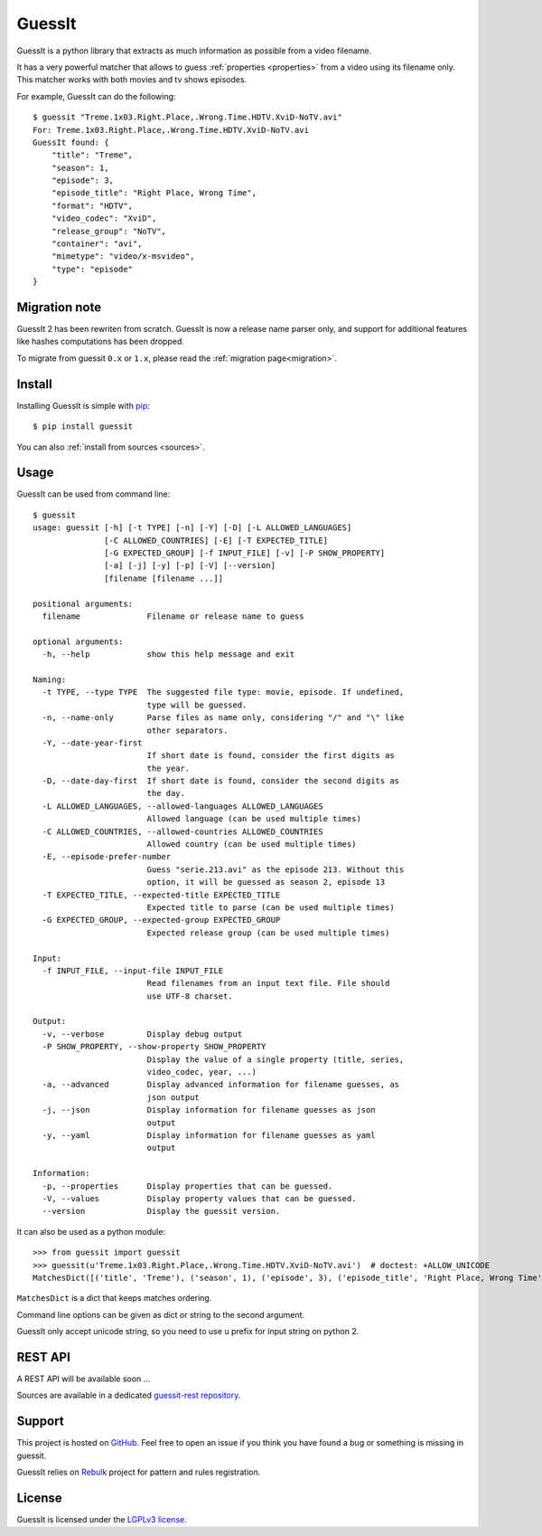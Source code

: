 .. GuessIt documentation master file, created by
   sphinx-quickstart on Sun Nov 29 15:18:07 2015.
   You can adapt this file completely to your liking, but it should at least
   contain the root `toctree` directive.

GuessIt
=======

.. image:: http://img.shields.io/pypi/v/guessit.svg
    :target: https://pypi.python.org/pypi/guessit
    :alt: Latest Version

.. image:: http://img.shields.io/badge/license-LGPLv3-blue.svg
    :target: https://pypi.python.org/pypi/guessit
    :alt: LGPLv3 License

.. image:: http://img.shields.io/travis/wackou/guessit.svg
    :target: https://travis-ci.org/wackou/guessit
    :alt: Build Status

.. image:: http://img.shields.io/coveralls/wackou/guessit.svg
    :target: https://coveralls.io/github/wackou/guessit
    :alt: Coveralls

GuessIt is a python library that extracts as much information as possible from a video filename.

It has a very powerful matcher that allows to guess :ref:`properties <properties>` from a video using its filename only.
This matcher works with both movies and tv shows episodes.

For example, GuessIt can do the following::

    $ guessit "Treme.1x03.Right.Place,.Wrong.Time.HDTV.XviD-NoTV.avi"
    For: Treme.1x03.Right.Place,.Wrong.Time.HDTV.XviD-NoTV.avi
    GuessIt found: {
        "title": "Treme",
        "season": 1,
        "episode": 3,
        "episode_title": "Right Place, Wrong Time",
        "format": "HDTV",
        "video_codec": "XviD",
        "release_group": "NoTV",
        "container": "avi",
        "mimetype": "video/x-msvideo",
        "type": "episode"
    }

Migration note
--------------

GuessIt 2 has been rewriten from scratch. GuessIt is now a release name parser only, and support for additional
features like hashes computations has been dropped.

To migrate from guessit ``0.x`` or ``1.x``, please read the :ref:`migration page<migration>`.

Install
-------

Installing GuessIt is simple with `pip <http://www.pip-installer.org/>`_::

    $ pip install guessit

You can also :ref:`install from sources <sources>`.

Usage
-----

GuessIt can be used from command line::

    $ guessit
    usage: guessit [-h] [-t TYPE] [-n] [-Y] [-D] [-L ALLOWED_LANGUAGES]
                   [-C ALLOWED_COUNTRIES] [-E] [-T EXPECTED_TITLE]
                   [-G EXPECTED_GROUP] [-f INPUT_FILE] [-v] [-P SHOW_PROPERTY]
                   [-a] [-j] [-y] [-p] [-V] [--version]
                   [filename [filename ...]]

    positional arguments:
      filename              Filename or release name to guess

    optional arguments:
      -h, --help            show this help message and exit

    Naming:
      -t TYPE, --type TYPE  The suggested file type: movie, episode. If undefined,
                            type will be guessed.
      -n, --name-only       Parse files as name only, considering "/" and "\" like
                            other separators.
      -Y, --date-year-first
                            If short date is found, consider the first digits as
                            the year.
      -D, --date-day-first  If short date is found, consider the second digits as
                            the day.
      -L ALLOWED_LANGUAGES, --allowed-languages ALLOWED_LANGUAGES
                            Allowed language (can be used multiple times)
      -C ALLOWED_COUNTRIES, --allowed-countries ALLOWED_COUNTRIES
                            Allowed country (can be used multiple times)
      -E, --episode-prefer-number
                            Guess "serie.213.avi" as the episode 213. Without this
                            option, it will be guessed as season 2, episode 13
      -T EXPECTED_TITLE, --expected-title EXPECTED_TITLE
                            Expected title to parse (can be used multiple times)
      -G EXPECTED_GROUP, --expected-group EXPECTED_GROUP
                            Expected release group (can be used multiple times)

    Input:
      -f INPUT_FILE, --input-file INPUT_FILE
                            Read filenames from an input text file. File should
                            use UTF-8 charset.

    Output:
      -v, --verbose         Display debug output
      -P SHOW_PROPERTY, --show-property SHOW_PROPERTY
                            Display the value of a single property (title, series,
                            video_codec, year, ...)
      -a, --advanced        Display advanced information for filename guesses, as
                            json output
      -j, --json            Display information for filename guesses as json
                            output
      -y, --yaml            Display information for filename guesses as yaml
                            output

    Information:
      -p, --properties      Display properties that can be guessed.
      -V, --values          Display property values that can be guessed.
      --version             Display the guessit version.


It can also be used as a python module::

    >>> from guessit import guessit
    >>> guessit(u'Treme.1x03.Right.Place,.Wrong.Time.HDTV.XviD-NoTV.avi')  # doctest: +ALLOW_UNICODE
    MatchesDict([('title', 'Treme'), ('season', 1), ('episode', 3), ('episode_title', 'Right Place, Wrong Time'), ('format', 'HDTV'), ('video_codec', 'XviD'), ('release_group', 'NoTV'), ('container', 'avi'), ('mimetype', 'video/x-msvideo'), ('type', 'episode')])

``MatchesDict`` is a dict that keeps matches ordering.

Command line options can be given as dict or string to the second argument.

GuessIt only accept unicode string, so you need to use ``u`` prefix for input string on python 2.

REST API
--------

A REST API will be available soon ...

Sources are available in a dedicated `guessit-rest repository <https://github.com/Toilal/guessit-rest>`_.

Support
-------

This project is hosted on `GitHub <https://github.com/wackou/guessit>`_. Feel free to open an issue if you think you
have found a bug or something is missing in guessit.

GuessIt relies on `Rebulk <https://github.com/Toilal/rebulk>`_ project for pattern and rules registration.

License
-------

GuessIt is licensed under the `LGPLv3 license <http://www.gnu.org/licenses/lgpl.html>`_.
